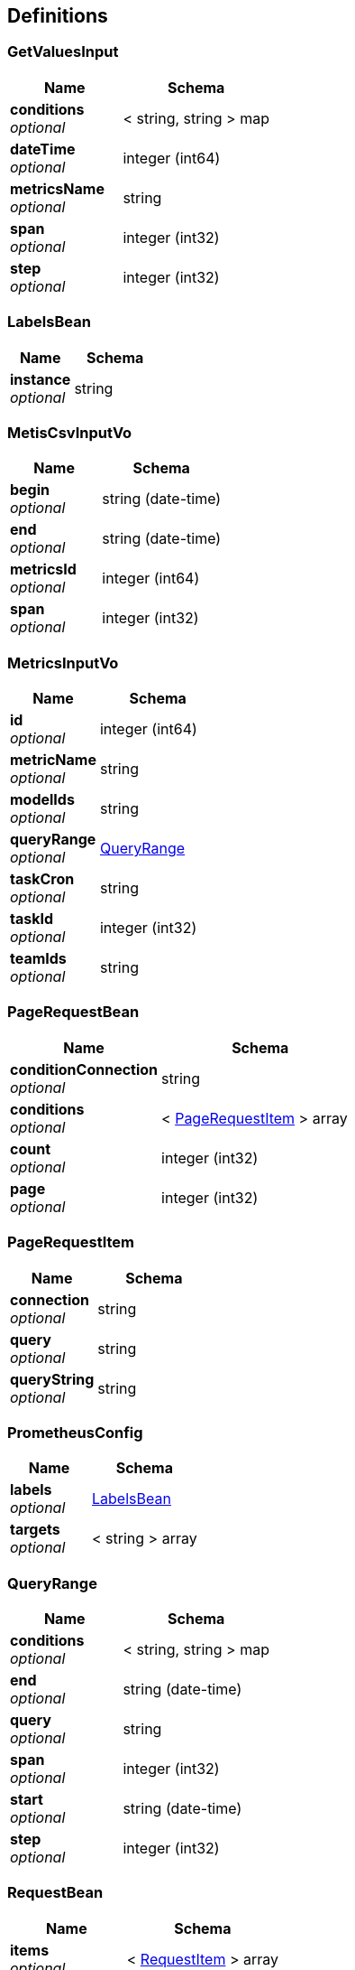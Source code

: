 
[[_definitions]]
== Definitions

[[_getvaluesinput]]
=== GetValuesInput

[options="header", cols=".^3a,.^4a"]
|===
|Name|Schema
|**conditions** +
__optional__|< string, string > map
|**dateTime** +
__optional__|integer (int64)
|**metricsName** +
__optional__|string
|**span** +
__optional__|integer (int32)
|**step** +
__optional__|integer (int32)
|===


[[_labelsbean]]
=== LabelsBean

[options="header", cols=".^3a,.^4a"]
|===
|Name|Schema
|**instance** +
__optional__|string
|===


[[_metiscsvinputvo]]
=== MetisCsvInputVo

[options="header", cols=".^3a,.^4a"]
|===
|Name|Schema
|**begin** +
__optional__|string (date-time)
|**end** +
__optional__|string (date-time)
|**metricsId** +
__optional__|integer (int64)
|**span** +
__optional__|integer (int32)
|===


[[_metricsinputvo]]
=== MetricsInputVo

[options="header", cols=".^3a,.^4a"]
|===
|Name|Schema
|**id** +
__optional__|integer (int64)
|**metricName** +
__optional__|string
|**modelIds** +
__optional__|string
|**queryRange** +
__optional__|<<_queryrange,QueryRange>>
|**taskCron** +
__optional__|string
|**taskId** +
__optional__|integer (int32)
|**teamIds** +
__optional__|string
|===


[[_pagerequestbean]]
=== PageRequestBean

[options="header", cols=".^3a,.^4a"]
|===
|Name|Schema
|**conditionConnection** +
__optional__|string
|**conditions** +
__optional__|< <<_pagerequestitem,PageRequestItem>> > array
|**count** +
__optional__|integer (int32)
|**page** +
__optional__|integer (int32)
|===


[[_pagerequestitem]]
=== PageRequestItem

[options="header", cols=".^3a,.^4a"]
|===
|Name|Schema
|**connection** +
__optional__|string
|**query** +
__optional__|string
|**queryString** +
__optional__|string
|===


[[_prometheusconfig]]
=== PrometheusConfig

[options="header", cols=".^3a,.^4a"]
|===
|Name|Schema
|**labels** +
__optional__|<<_labelsbean,LabelsBean>>
|**targets** +
__optional__|< string > array
|===


[[_queryrange]]
=== QueryRange

[options="header", cols=".^3a,.^4a"]
|===
|Name|Schema
|**conditions** +
__optional__|< string, string > map
|**end** +
__optional__|string (date-time)
|**query** +
__optional__|string
|**span** +
__optional__|integer (int32)
|**start** +
__optional__|string (date-time)
|**step** +
__optional__|integer (int32)
|===


[[_requestbean]]
=== RequestBean

[options="header", cols=".^3a,.^4a"]
|===
|Name|Schema
|**items** +
__optional__|< <<_requestitem,RequestItem>> > array
|===


[[_requestitem]]
=== RequestItem

[options="header", cols=".^3a,.^4a"]
|===
|Name|Schema
|**query** +
__optional__|string
|**queryString** +
__optional__|string
|===


[[_taskinputvo]]
=== TaskInputVo

[options="header", cols=".^3a,.^4a"]
|===
|Name|Schema
|**queryMetric** +
__optional__|string
|**queryRange** +
__optional__|<<_queryrange,QueryRange>>
|**subscribeName** +
__optional__|string
|**taskCron** +
__optional__|string
|**taskDescription** +
__optional__|string
|**taskId** +
__optional__|integer (int32)
|**taskName** +
__optional__|string
|**type** +
__optional__|integer (int32)
|===


[[_246f1981a75c0819c9d3ee36d02f088f]]
=== 响应对象

[options="header", cols=".^3a,.^11a,.^4a"]
|===
|Name|Description|Schema
|**code** +
__optional__|响应码|integer (int32)
|**data** +
__optional__|响应的json数据|object
|**msg** +
__optional__|响应的msg提示|string
|**success** +
__required__|是否成功|boolean
|===




